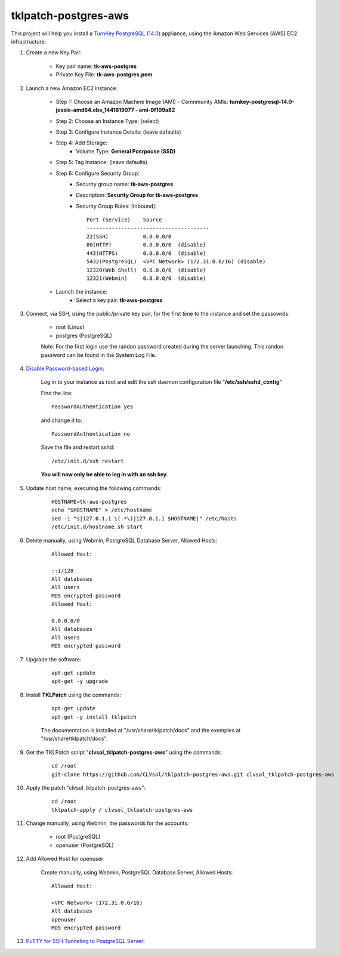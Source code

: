 tklpatch-postgres-aws
=====================

This project will help you install a `TurnKey PostgreSQL (14.0) <http://www.turnkeylinux.org/postgresql>`_ appliance, using the Amazon Web Services (AWS) EC2 infrastructure.

#. Create a new Key Pair:

    * Key pair name: **tk-aws-postgres**
    * Private Key File: **tk-aws-postgres.pem**

#. Launch a new Amazon EC2 instance:

    * Step 1: Choose an Amazon Machine Image (AMI) - Comnmunity AMIs: **turnkey-postgresql-14.0-jessie-amd64.ebs_1441619077 - ami-9f109a82**
    * Step 2: Choose an Instance Type: (select)
    * Step 3: Configure Instance Details: (leave dafaults)
    * Step 4: Add Storage:
        * Volume Type: **General Posrpouse (SSD)**
    * Step 5: Tag Instance: (leave dafaults)
    * Step 6: Configure Security Group: 
        * Security group name: **tk-aws-postgres**
        * Description: **Security Group for tk-aws-postgres**
        * Security Group Rules: (Inbound)::

            Port (Service)    Source
            ---------------------------------------
            22(SSH)           0.0.0.0/0
            80(HTTP)          0.0.0.0/0  (disable)
            443(HTTPS)        0.0.0.0/0  (disable)
            5432(PostgreSQL)  <VPC Network> (172.31.0.0/16) (disable)
            12320(Web Shell)  0.0.0.0/0  (disable)
            12321(Webmin)     0.0.0.0/0  (disable)

    * Launch the instance:
        * Select a key pair: **tk-aws-postgres**
    
#. Connect, via SSH, using the public/private key pair, for the first time to the instance and set the passowrds:

    * root (Linux)
    * postgres (PostgreSQL)

    Note: For the first login use the randon password created during the server launching. This randon password can be found in the System Log File.

#. `Disable Password-based Login <http://aws.amazon.com/articles/1233?_encoding=UTF8&jiveRedirect=1>`_:

    Log in to your instance as root and edit the ssh daemon configuration file "**/etc/ssh/sshd_config**"

    Find the line::

        PasswordAuthentication yes

    and change it to::

        PasswordAuthentication no

    Save the file and restart sshd::

        /etc/init.d/ssh restart

    **You will now only be able to log in with an ssh key.**

#. Update host name, executing the following commands:

    ::

        HOSTNAME=tk-aws-postgres
        echo "$HOSTNAME" > /etc/hostname
        sed -i "s|127.0.1.1 \(.*\)|127.0.1.1 $HOSTNAME|" /etc/hosts
        /etc/init.d/hostname.sh start

#. Delete manually, using Webmin, PostgreSQL Database Server, Allowed Hosts:

    ::

        Allowed Host:

        ::1/128
        All databases
        All users
        MD5 encrypted password
        Allowed Host:

        0.0.0.0/0
        All databases
        All users
        MD5 encrypted password

#. Upgrade the software:

    ::

        apt-get update
        apt-get -y upgrade

#. Install **TKLPatch** using the commands:

    ::

        apt-get update
        apt-get -y install tklpatch

    The documentation is installed at "/usr/share/tklpatch/docs" and the exemples at "/usr/share/tklpatch/docs".

#. Get the TKLPatch script "**clvsol_tklpatch-postgres-aws**" using the commands:

    ::

        cd /root
        git-clone https://github.com/CLVsol/tklpatch-postgres-aws.git clvsol_tklpatch-postgres-aws

#. Apply the patch "clvsol_tklpatch-postgres-aws":

    ::

        cd /root
        tklpatch-apply / clvsol_tklpatch-postgres-aws

#. Change manually, using Webmin, the passwords for the accounts:

    * root (PostgreSQL)
    * openuser (PostgreSQL)

#. Add Allowed Host for openuser

    Create manually, using Webmin, PostgreSQL Database Server, Allowed Hosts:

    ::

        Allowed Host:

        <VPC Network> (172.31.0.0/16)
        All databases
        openuser
        MD5 encrypted password

#. `PuTTY for SSH Tunneling to PostgreSQL Server <http://www.postgresonline.com/journal/archives/38-PuTTY-for-SSH-Tunneling-to-PostgreSQL-Server.html>`_:
